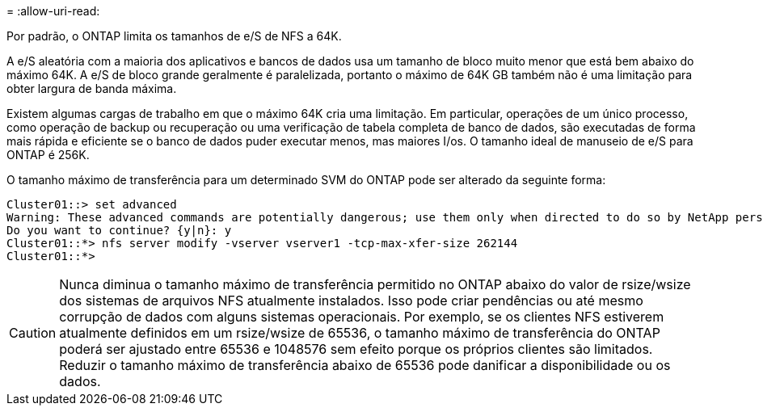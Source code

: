 = 
:allow-uri-read: 


Por padrão, o ONTAP limita os tamanhos de e/S de NFS a 64K.

A e/S aleatória com a maioria dos aplicativos e bancos de dados usa um tamanho de bloco muito menor que está bem abaixo do máximo 64K. A e/S de bloco grande geralmente é paralelizada, portanto o máximo de 64K GB também não é uma limitação para obter largura de banda máxima.

Existem algumas cargas de trabalho em que o máximo 64K cria uma limitação. Em particular, operações de um único processo, como operação de backup ou recuperação ou uma verificação de tabela completa de banco de dados, são executadas de forma mais rápida e eficiente se o banco de dados puder executar menos, mas maiores I/os. O tamanho ideal de manuseio de e/S para ONTAP é 256K.

O tamanho máximo de transferência para um determinado SVM do ONTAP pode ser alterado da seguinte forma:

....
Cluster01::> set advanced
Warning: These advanced commands are potentially dangerous; use them only when directed to do so by NetApp personnel.
Do you want to continue? {y|n}: y
Cluster01::*> nfs server modify -vserver vserver1 -tcp-max-xfer-size 262144
Cluster01::*>
....

CAUTION: Nunca diminua o tamanho máximo de transferência permitido no ONTAP abaixo do valor de rsize/wsize dos sistemas de arquivos NFS atualmente instalados. Isso pode criar pendências ou até mesmo corrupção de dados com alguns sistemas operacionais. Por exemplo, se os clientes NFS estiverem atualmente definidos em um rsize/wsize de 65536, o tamanho máximo de transferência do ONTAP poderá ser ajustado entre 65536 e 1048576 sem efeito porque os próprios clientes são limitados. Reduzir o tamanho máximo de transferência abaixo de 65536 pode danificar a disponibilidade ou os dados.
